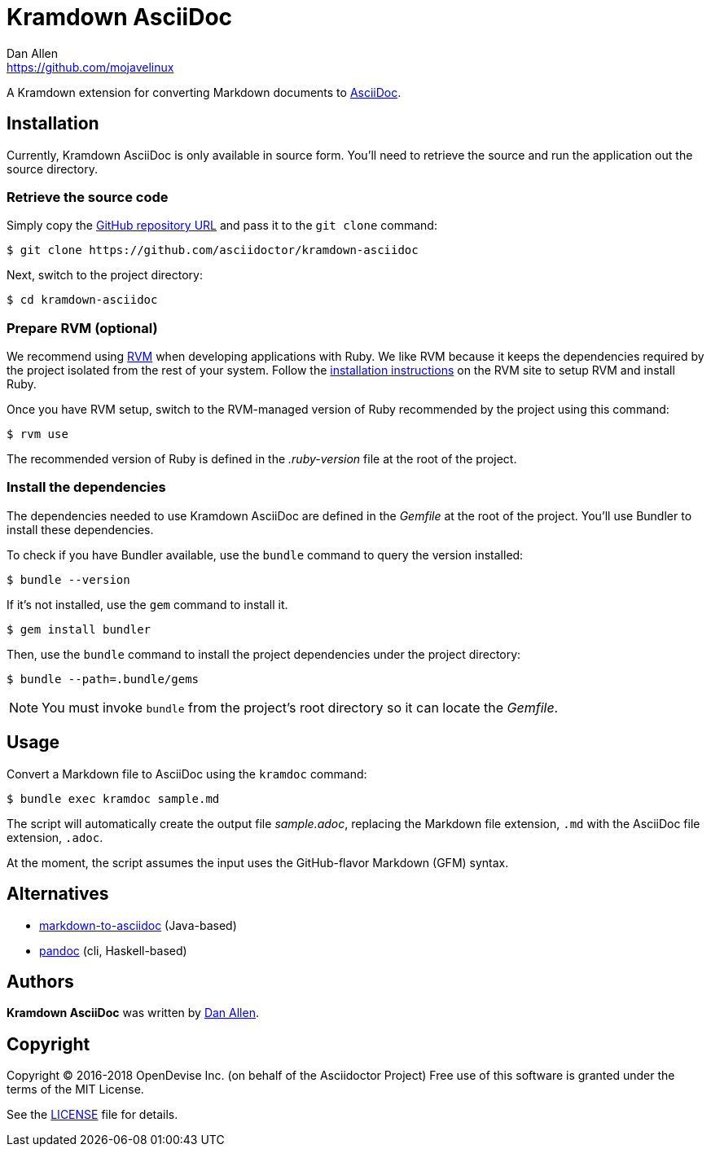 = {project-name}
Dan Allen <https://github.com/mojavelinux>
// Aliases:
:project-name: Kramdown AsciiDoc
:project-handle: kramdown-asciidoc
// URIs:
:uri-repo: https://github.com/asciidoctor/kramdown-asciidoc
:uri-asciidoc: http://asciidoc.org
:uri-rvm: http://rvm.io
:uri-install-rvm: https://rvm.io/rvm/install

A Kramdown extension for converting Markdown documents to {uri-asciidoc}[AsciiDoc].

== Installation

Currently, {project-name} is only available in source form.
You'll need to retrieve the source and run the application out the source directory.

=== Retrieve the source code

Simply copy the {uri-repo}[GitHub repository URL] and pass it to the `git clone` command:

[subs=attributes+]
 $ git clone {uri-repo}

Next, switch to the project directory:

[subs=attributes+]
 $ cd {project-handle}

=== Prepare RVM (optional)

We recommend using {uri-rvm}[RVM] when developing applications with Ruby.
We like RVM because it keeps the dependencies required by the project isolated from the rest of your system.
Follow the {uri-install-rvm}[installation instructions] on the RVM site to setup RVM and install Ruby.

Once you have RVM setup, switch to the RVM-managed version of Ruby recommended by the project using this command:

 $ rvm use

The recommended version of Ruby is defined in the [.path]_.ruby-version_ file at the root of the project.

=== Install the dependencies

The dependencies needed to use {project-name} are defined in the [.path]_Gemfile_ at the root of the project.
You'll use Bundler to install these dependencies.

To check if you have Bundler available, use the `bundle` command to query the version installed:

 $ bundle --version

If it's not installed, use the `gem` command to install it.

 $ gem install bundler

Then, use the `bundle` command to install the project dependencies under the project directory:

 $ bundle --path=.bundle/gems

NOTE: You must invoke `bundle` from the project's root directory so it can locate the [.path]_Gemfile_.

== Usage

Convert a Markdown file to AsciiDoc using the `kramdoc` command:

 $ bundle exec kramdoc sample.md

The script will automatically create the output file [.path]_sample.adoc_, replacing the Markdown file extension, `.md` with the AsciiDoc file extension, `.adoc`.

At the moment, the script assumes the input uses the GitHub-flavor Markdown (GFM) syntax.

== Alternatives

* https://github.com/bodiam/markdown-to-asciidoc[markdown-to-asciidoc] (Java-based)
* http://pandoc.org[pandoc] (cli, Haskell-based)

== Authors

*{project-name}* was written by {email}[{author}].

== Copyright

Copyright (C) 2016-2018 OpenDevise Inc. (on behalf of the Asciidoctor Project)
Free use of this software is granted under the terms of the MIT License.

See the link:LICENSE.adoc[LICENSE] file for details.
